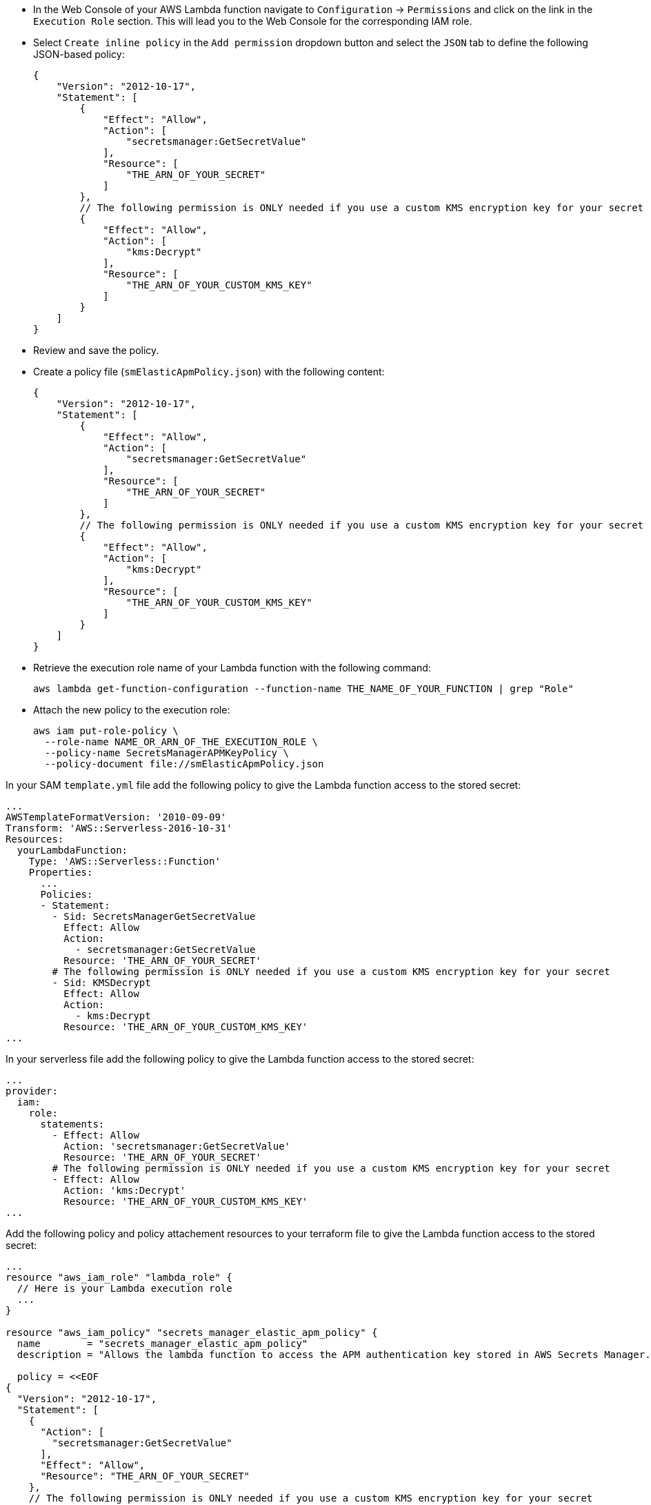 // tag::console[]
- In the Web Console of your AWS Lambda function navigate to `Configuration` -> `Permissions` and click on the link in the `Execution Role` section. 
This will lead you to the Web Console for the corresponding IAM role.
- Select `Create inline policy` in the `Add permission` dropdown button and select the `JSON` tab to define the following JSON-based policy:
+
--
[source,json]
----
{
    "Version": "2012-10-17",
    "Statement": [
        {
            "Effect": "Allow",
            "Action": [
                "secretsmanager:GetSecretValue"
            ],
            "Resource": [
                "THE_ARN_OF_YOUR_SECRET"
            ]
        },
        // The following permission is ONLY needed if you use a custom KMS encryption key for your secret
        {
            "Effect": "Allow",
            "Action": [
                "kms:Decrypt"
            ],
            "Resource": [
                "THE_ARN_OF_YOUR_CUSTOM_KMS_KEY"
            ]
        }
    ]
}
----
--
- Review and save the policy.

// end::console[]

// tag::cli[]
- Create a policy file (`smElasticApmPolicy.json`) with the following content:
+
--
[source,json]
----
{
    "Version": "2012-10-17",
    "Statement": [
        {
            "Effect": "Allow",
            "Action": [
                "secretsmanager:GetSecretValue"
            ],
            "Resource": [
                "THE_ARN_OF_YOUR_SECRET"
            ]
        },
        // The following permission is ONLY needed if you use a custom KMS encryption key for your secret
        {
            "Effect": "Allow",
            "Action": [
                "kms:Decrypt"
            ],
            "Resource": [
                "THE_ARN_OF_YOUR_CUSTOM_KMS_KEY"
            ]
        }
    ]
}
----
--
- Retrieve the execution role name of your Lambda function with the following command:
+
--
[source,bash]
----
aws lambda get-function-configuration --function-name THE_NAME_OF_YOUR_FUNCTION | grep "Role"
----
--
- Attach the new policy to the execution role:
+
--
[source,bash]
----
aws iam put-role-policy \
  --role-name NAME_OR_ARN_OF_THE_EXECUTION_ROLE \
  --policy-name SecretsManagerAPMKeyPolicy \
  --policy-document file://smElasticApmPolicy.json
----
--
// end::cli[]

// tag::sam[]

In your SAM `template.yml` file add the following policy to give the Lambda function access to the stored secret:

[source,yml]
----
...
AWSTemplateFormatVersion: '2010-09-09'
Transform: 'AWS::Serverless-2016-10-31'
Resources:
  yourLambdaFunction:
    Type: 'AWS::Serverless::Function'
    Properties:
      ...
      Policies:
      - Statement:
        - Sid: SecretsManagerGetSecretValue
          Effect: Allow
          Action:
            - secretsmanager:GetSecretValue
          Resource: 'THE_ARN_OF_YOUR_SECRET'
        # The following permission is ONLY needed if you use a custom KMS encryption key for your secret
        - Sid: KMSDecrypt
          Effect: Allow
          Action:
            - kms:Decrypt
          Resource: 'THE_ARN_OF_YOUR_CUSTOM_KMS_KEY'
...
----

// end::sam[]

// tag::serverless[]
In your serverless file add the following policy to give the Lambda function access to the stored secret:
[source,yml]
----
...
provider:
  iam:
    role:
      statements:
        - Effect: Allow
          Action: 'secretsmanager:GetSecretValue'
          Resource: 'THE_ARN_OF_YOUR_SECRET'
        # The following permission is ONLY needed if you use a custom KMS encryption key for your secret
        - Effect: Allow
          Action: 'kms:Decrypt'
          Resource: 'THE_ARN_OF_YOUR_CUSTOM_KMS_KEY'
...
----

// end::serverless[]

// tag::terraform[]
Add the following policy and policy attachement resources to your terraform file to 
give the Lambda function access to the stored secret:
[source,terraform]
----
...
resource "aws_iam_role" "lambda_role" {
  // Here is your Lambda execution role
  ...
}

resource "aws_iam_policy" "secrets_manager_elastic_apm_policy" {
  name        = "secrets_manager_elastic_apm_policy"
  description = "Allows the lambda function to access the APM authentication key stored in AWS Secrets Manager."

  policy = <<EOF
{
  "Version": "2012-10-17",
  "Statement": [
    {
      "Action": [
        "secretsmanager:GetSecretValue"
      ],
      "Effect": "Allow",
      "Resource": "THE_ARN_OF_YOUR_SECRET"
    },
    // The following permission is ONLY needed if you use a custom KMS encryption key for your secret
    {
      "Action": [
        "kms:Decrypt"
      ],
      "Effect": "Allow",
      "Resource": "THE_ARN_OF_YOUR_CUSTOM_KMS_KEY"
    }
  ]
}
EOF
}

resource "aws_iam_policy_attachment" "secrets_manager_elastic_apm_policy_attach" {
  role      = aws_iam_role.lambda_role.name
  policy_arn = aws_iam_policy.secrets_manager_elastic_apm_policy.arn
}
...
----

// end::terraform[]
